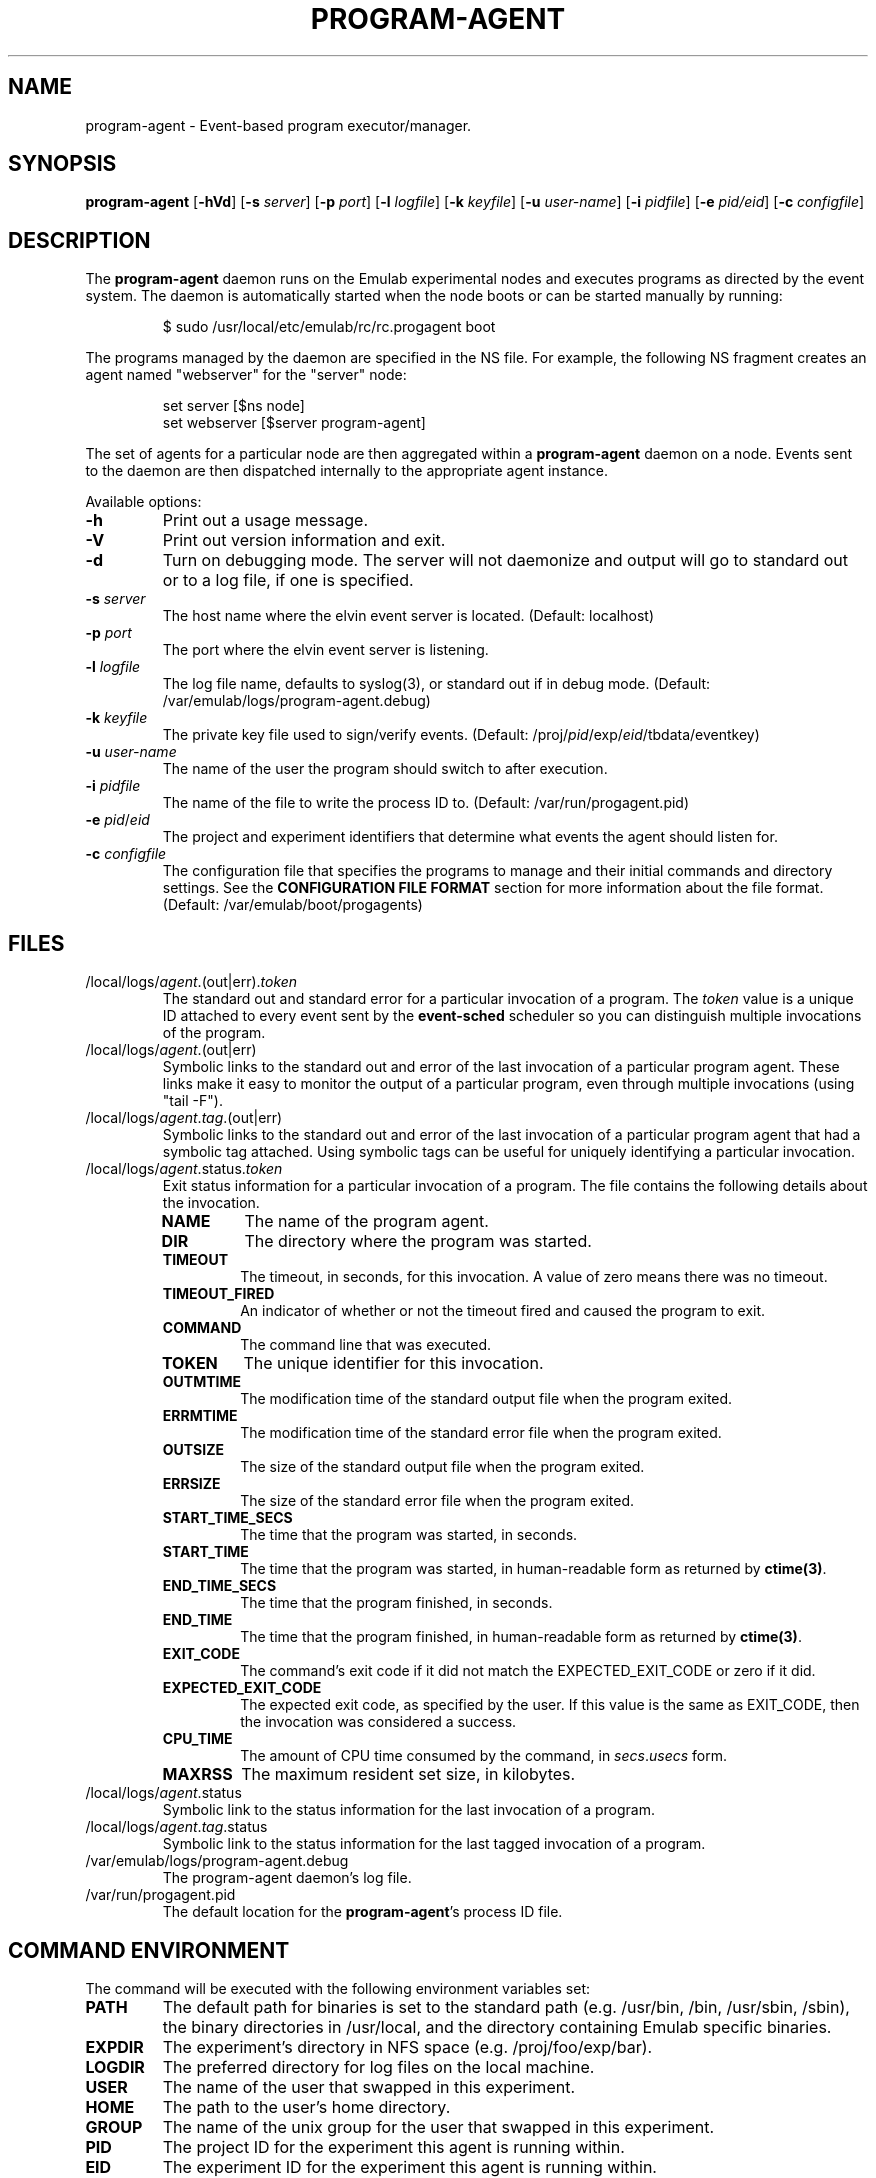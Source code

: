 .\"
.\" EMULAB-COPYRIGHT
.\" Copyright (c) 2004, 2005, 2006 University of Utah and the Flux Group.
.\" All rights reserved.
.\"
.TH PROGRAM-AGENT 8 "November 6, 2004" "Emulab" "Emulab Commands Manual"
.OS
.SH NAME
program-agent \- Event-based program executor/manager.
.SH SYNOPSIS
.BI program-agent
[\fB-hVd\fR]
[\fB-s \fIserver\fR]
[\fB-p \fIport\fR]
[\fB-l \fIlogfile\fR]
[\fB-k \fIkeyfile\fR]
[\fB-u \fIuser-name\fR]
[\fB-i \fIpidfile\fR]
[\fB-e \fIpid/eid\fR]
[\fB-c \fIconfigfile\fR]
.SH DESCRIPTION
The
.B program-agent
daemon runs on the Emulab experimental nodes and executes programs as directed
by the event system.  The daemon is automatically started when the node boots
or can be started manually by running:
.P
.RS
$ sudo /usr/local/etc/emulab/rc/rc.progagent boot
.RE
.P
The programs managed by the daemon are specified in the NS file.  For example,
the following NS fragment creates an agent named "webserver" for the "server"
node:
.P
.RS
.PD 0
set server [$ns node]
.P
set webserver [$server program-agent]
.RE
.PD
.P
The set of agents for a particular node are then aggregated within a
.B program-agent
daemon on a node.  Events sent to the daemon are then dispatched internally to
the appropriate agent instance.
.P
Available options:
.P
.TP
.B -h
Print out a usage message.
.TP
.B -V
Print out version information and exit.
.TP
.B -d
Turn on debugging mode.  The server will not daemonize and output will go to
standard out or to a log file, if one is specified.
.TP
.B -s \fIserver\fR
The host name where the elvin event server is located. (Default: localhost)
.TP
.B -p \fIport\fR
The port where the elvin event server is listening.
.TP
.B -l \fIlogfile\fR
The log file name, defaults to syslog(3), or standard out if in debug mode.
(Default: /var/emulab/logs/program-agent.debug)
.TP
.B -k \fIkeyfile\fR
The private key file used to sign/verify events.  (Default:
/proj/\fIpid\fR/exp/\fIeid\fR/tbdata/eventkey)
.TP
.B -u \fIuser-name\fR
The name of the user the program should switch to after execution.
.TP
.B -i \fIpidfile\fR
The name of the file to write the process ID to.  (Default:
/var/run/progagent.pid)
.TP
.B -e \fIpid\fR/\fIeid\fR
The project and experiment identifiers that determine what events the agent
should listen for.
.TP
.B -c \fIconfigfile\fR
The configuration file that specifies the programs to manage and their initial
commands and directory settings.  See the
.B CONFIGURATION FILE FORMAT
section for more information about the file format.  (Default:
/var/emulab/boot/progagents)
.SH FILES
.TP
/local/logs/\fIagent\fR.(out|err)\fR.\fItoken
The standard out and standard error for a particular invocation of a program.
The
.I token
value is a unique ID attached to every event sent by the
.B event-sched
scheduler so you can distinguish multiple invocations of the program.
.TP
/local/logs/\fIagent\fR.(out|err)
Symbolic links to the standard out and error of the last invocation of a
particular program agent.  These links make it easy to monitor the output of a
particular program, even through multiple invocations (using "tail -F").
.TP
/local/logs/\fIagent\fR.\fItag\fR.(out|err)
Symbolic links to the standard out and error of the last invocation of a
particular program agent that had a symbolic tag attached.  Using symbolic tags
can be useful for uniquely identifying a particular invocation.
.TP
/local/logs/\fIagent\fR.status\fR.\fItoken
Exit status information for a particular invocation of a program.  The file
contains the following details about the invocation.
.RS
.TP
.B NAME
The name of the program agent.
.TP
.B DIR
The directory where the program was started.
.TP
.B TIMEOUT
The timeout, in seconds, for this invocation.  A value of zero means there was
no timeout.
.TP
.B TIMEOUT_FIRED
An indicator of whether or not the timeout fired and caused the program to
exit.
.TP
.B COMMAND
The command line that was executed.
.TP
.B TOKEN
The unique identifier for this invocation.
.TP
.B OUTMTIME
The modification time of the standard output file when the program exited.
.TP
.B ERRMTIME
The modification time of the standard error file when the program exited.
.TP
.B OUTSIZE
The size of the standard output file when the program exited.
.TP
.B ERRSIZE
The size of the standard error file when the program exited.
.TP
.B START_TIME_SECS
The time that the program was started, in seconds.
.TP
.B START_TIME
The time that the program was started, in human-readable form as returned by
.B ctime(3)\fR.
.TP
.B END_TIME_SECS
The time that the program finished, in seconds.
.TP
.B END_TIME
The time that the program finished, in human-readable form as returned by
.B ctime(3)\fR.
.TP
.B EXIT_CODE
The command's exit code if it did not match the EXPECTED_EXIT_CODE or zero if
it did.
.TP
.B EXPECTED_EXIT_CODE
The expected exit code, as specified by the user.  If this value is the same as
EXIT_CODE, then the invocation was considered a success.
.TP
.B CPU_TIME
The amount of CPU time consumed by the command, in
.I secs\fR.\fIusecs
form.
.TP
.B MAXRSS
The maximum resident set size, in kilobytes.
.RE
.TP
/local/logs/\fIagent\fR.status
Symbolic link to the status information for the last invocation of a program.
.TP
/local/logs/\fIagent\fR.\fItag\fR.status
Symbolic link to the status information for the last tagged invocation of a
program.
.TP
/var/emulab/logs/program-agent.debug
The program-agent daemon's log file.
.TP
/var/run/progagent.pid
The default location for the 
.B program-agent\fR's
process ID file.
.SH COMMAND ENVIRONMENT
The command will be executed with the following environment variables set:
.TP
.B PATH
The default path for binaries is set to the standard path (e.g. /usr/bin, /bin,
/usr/sbin, /sbin), the binary directories in /usr/local, and the directory
containing Emulab specific binaries.
.TP
.B EXPDIR
The experiment's directory in NFS space (e.g. /proj/foo/exp/bar).
.TP
.B LOGDIR
The preferred directory for log files on the local machine.
.TP
.B USER
The name of the user that swapped in this experiment.
.TP
.B HOME
The path to the user's home directory.
.TP
.B GROUP
The name of the unix group for the user that swapped in this experiment.
.TP
.B PID
The project ID for the experiment this agent is running within.
.TP
.B EID
The experiment ID for the experiment this agent is running within.
.TP
.B NODECNET
The fully-qualified name of the node this program agent is running on.
This name resolves to the IP address of the control network interface
of the node.
.TP
.B NODECNETIP
The IP address of the control network interface.
This address should
.I not
be advertised to, or used by, applications within an experiment as it will
cause all traffic to flow over the control network rather than the experimental
network.
.TP
.B NODE
The unqualified name of the node this program agent is running on.
For nodes with experimental interfaces,
this name resolves to the IP address of an experimental interface on the node.
For nodes with more than one experimental interface, there is no guarantee
which one it will resolve to.
For nodes with no experimental interfaces, the name will not resolve.
.TP
.B NODEIP
The IP address of the experiment network interface that NODE resolves to.
For nodes with no experimental interfaces, this variable will not be set.
.TP
set opt(\f(BIVAR\fR) \f(BIvalues\fR
Any entries in the "opt" array of the NS file will automatically be added to
the environment.  For example, to set a variable named "DURATION" with a value
of "100", you would add "set opt(DURATION) 100" to the top of your NS file.
.SH CONFIGURATION FILE FORMAT
The configuration file format is line-oriented with each line being a series of
key-value pairs.
.TP
.B UID
The user name to switch to before the daemon begins to process events.  The
.B -u
option will override this value.  There are no other attributes on this line.
.TP
.B AGENT
An individual program agent, possible attributes include COMMAND, TIMEOUT,
EXPECTED_EXIT_CODE, TAG, and DIR.
.SH EVENTS
.TP
.B TIME START
This event is sent by
.B event-sched
shortly after it finishes starting to indicate the start of virtual time for
the experiment.  The event will cause any running commands to be stopped, the
state for the agents will be reverted to their initial state as specified by
the configuration file, and the log files in "/local/logs" will be deleted.
.TP
.B PROGRAM START
Starts the program by running the command-line in the specified directory and
capturing its standard output and error.  The agent will then switch into
"management" mode and only accept
.I STOP
and
.i KILL
events until the command terminates.  The arguments to this event are:
.RS
.TP
.I COMMAND
Specifies the command-line to run.  Defaults to the last command that was run
or the command specified in the NS file.
.TP
.I DIR
Specifies the directory to run the command within.  Defaults to the last
directory that was specified, the directory in the NS file, or "/tmp".
.TP
.I TIMEOUT
Specifies the timeout, in seconds, for the command or zero for no timeout.  If
the command does not complete before the timeout, it will be stopped
forcefully.  Defaults to the last timeout used for this agent or no timeout.
.TP
.I TAG
Specifies the symbolic tag to be attached to this invocation of the agent.  The
tag will be used in the file names of symbolic links to this invocation's
output files.
.TP
.I EXPECTED_EXIT_CODE
The expected exit code for the command, this value is compared against the
actual exit code to determine whether or not it completed successfully.
Defaults to the last value used or zero.
.RE
.TP
.B PROGRAM STOP
Stops the program, if it is currently running, by sending a SIGTERM to the
process group.
.TP
.B PROGRAM KILL
Signals the program with the signal name given as the "SIGNAL" argument.  For
example, to send a SIGHUP to the process you would use "SIGNAL=SIGHUP".
.TP
.B PROGRAM COMPLETE
This event is sent
.I from
the agent when a command has terminated and includes an indicator of success or
failure based on the EXPECTED_EXIT_CODE and the real exit code.  The event will
eventually be received by the event-sched(8) daemon which will determine what
event to send next.
.SH SIGNALS
.TP
SIGINFO
Dumps the list of programs managed by the daemon and some of their attributes.
.SH PROCESS PRIORITY
The
.B program-agent
runs at the maximum real-time priority so it has a good chance of receiving and
processing events in case one of the processes it manages is hogging the CPU.
.SH SEE ALSO
tevc(1), csh(1), event-sched(8)
.SH AUTHOR
The Emulab project at the University of Utah.
.SH NOTES
The Emulab project can be found on the web at
.IR http://www.emulab.net
